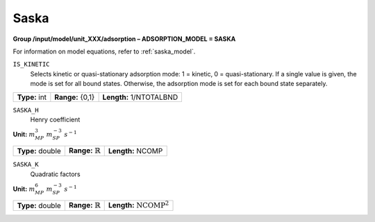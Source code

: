 .. _saska_config:

Saska
~~~~~

**Group /input/model/unit_XXX/adsorption – ADSORPTION_MODEL = SASKA**

For information on model equations, refer to :ref:`saska_model`.


``IS_KINETIC``
   Selects kinetic or quasi-stationary adsorption mode: 1 = kinetic, 0 =
   quasi-stationary. If a single value is given, the mode is set for all
   bound states. Otherwise, the adsorption mode is set for each bound
   state separately.

===================  =========================  =========================================
**Type:** int        **Range:** {0,1}           **Length:** 1/NTOTALBND
===================  =========================  =========================================


``SASKA_H``
   Henry coefficient

**Unit:** :math:`m_{MP}^3~m_{SP}^{-3}~s^{-1}`

===================  =================================  =========================================
**Type:** double     **Range:** :math:`\mathbb {R}`     **Length:** NCOMP
===================  =================================  =========================================


``SASKA_K``
   Quadratic factors

**Unit:** :math:`m_{MP}^6~m_{SP}^{-3}~s^{-1}`

===================  ================================  =========================================
**Type:** double     **Range:** :math:`\mathbb {R}`    **Length:** :math:`\text{NCOMP}^2`
===================  ================================  =========================================
